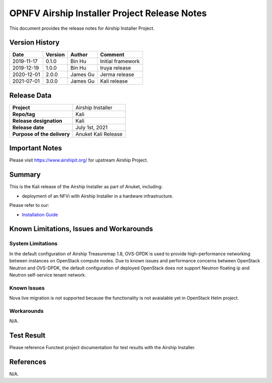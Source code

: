 .. This work is licensed under a Creative Commons Attribution 4.0 International License.
.. SPDX-License-Identifier: CC-BY-4.0
.. (c) Anuket and its contributors

=============================================
OPNFV Airship Installer Project Release Notes
=============================================

This document provides the release notes for Airship Installer Project.

Version History
---------------

+--------------------+--------------------+--------------------+----------------------+
| **Date**           | **Version**        | **Author**         | **Comment**          |
+--------------------+--------------------+--------------------+----------------------+
| 2019-11-17         | 0.1.0              | Bin Hu             | Initial framework    |
+--------------------+--------------------+--------------------+----------------------+
| 2019-12-19         | 1.0.0              | Bin Hu             | Iruya release        |
+--------------------+--------------------+--------------------+----------------------+
| 2020-12-01         | 2.0.0              | James Gu           | Jerma release        |
+--------------------+--------------------+--------------------+----------------------+
| 2021-07-01         | 3.0.0              | James Gu           | Kali release         |
+--------------------+--------------------+--------------------+----------------------+

Release Data
------------

+--------------------------------------+--------------------------------------+
| **Project**                          | Airship Installer                    |
+--------------------------------------+--------------------------------------+
| **Repo/tag**                         | Kali                                 |
+--------------------------------------+--------------------------------------+
| **Release designation**              | Kali                                 |
+--------------------------------------+--------------------------------------+
| **Release date**                     | July 1st, 2021                       |
+--------------------------------------+--------------------------------------+
| **Purpose of the delivery**          | Anuket Kali Release                  |
+--------------------------------------+--------------------------------------+

Important Notes
---------------

Please visit https://www.airshipit.org/ for upstream Airship Project.

Summary
-------

This is the Kali release of the Airship Installer as part of Anuket, including:

* deployment of an NFVi with Airship Installer in a hardware infrastructure.

Please refer to our:

* `Installation Guide <../installation/index.html>`_

Known Limitations, Issues and Workarounds
-----------------------------------------

System Limitations
^^^^^^^^^^^^^^^^^^

In the default configuration of Airship Treasuremap 1.8, OVS-DPDK is used
to provide high-performance networking between instances on OpenStack
compute nodes. Due to known issues and performance concerns between
OpenStack Neutron and OVS-DPDK, the default configuration of deployed
OpenStack does not support Neutron floating ip and Neutron self-service
tenant network.

Known Issues
^^^^^^^^^^^^

Nova live migration is not supported because the functionality is not
avaialable yet in OpenStack Helm project.

Workarounds
^^^^^^^^^^^

N/A.

Test Result
-----------

Please reference Functest project documentation for test results with the
Airship Installer.

References
----------

N/A.

